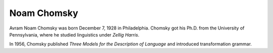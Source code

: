 
================================================================================
Noam Chomsky
================================================================================

Avram Noam Chomsky was born December 7, 1928 in Philadelphia. Chomsky got his
Ph.D. from the University of Pennsylvania, where he studied linguistics under
`Zellig Harris`.

In 1956, Chomsky published `Three Models for the Description of Language` and
introduced transformation grammar.
